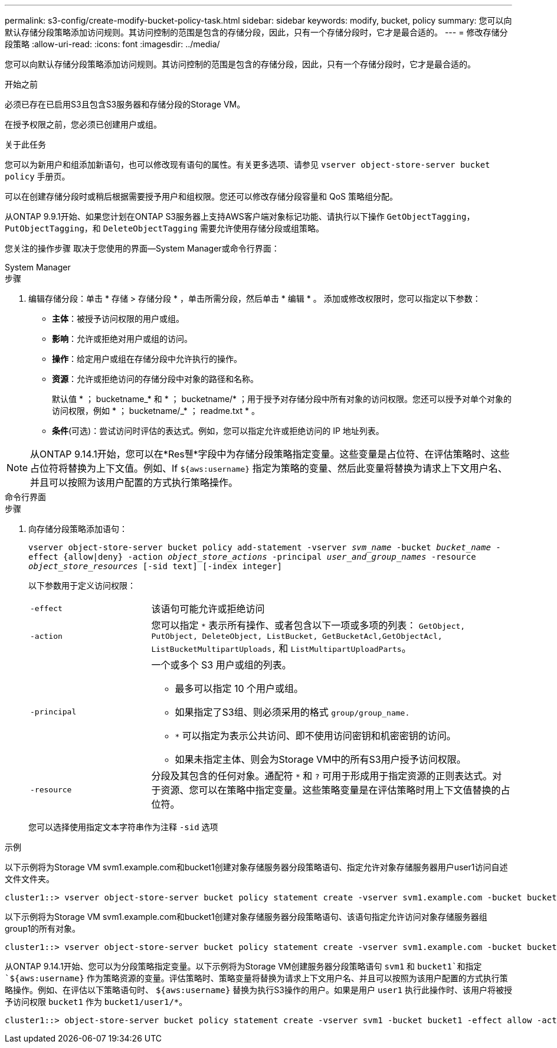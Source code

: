 ---
permalink: s3-config/create-modify-bucket-policy-task.html 
sidebar: sidebar 
keywords: modify, bucket, policy 
summary: 您可以向默认存储分段策略添加访问规则。其访问控制的范围是包含的存储分段，因此，只有一个存储分段时，它才是最合适的。 
---
= 修改存储分段策略
:allow-uri-read: 
:icons: font
:imagesdir: ../media/


[role="lead"]
您可以向默认存储分段策略添加访问规则。其访问控制的范围是包含的存储分段，因此，只有一个存储分段时，它才是最合适的。

.开始之前
必须已存在已启用S3且包含S3服务器和存储分段的Storage VM。

在授予权限之前，您必须已创建用户或组。

.关于此任务
您可以为新用户和组添加新语句，也可以修改现有语句的属性。有关更多选项、请参见 `vserver object-store-server bucket policy` 手册页。

可以在创建存储分段时或稍后根据需要授予用户和组权限。您还可以修改存储分段容量和 QoS 策略组分配。

从ONTAP 9.9.1开始、如果您计划在ONTAP S3服务器上支持AWS客户端对象标记功能、请执行以下操作 `GetObjectTagging`， `PutObjectTagging`，和 `DeleteObjectTagging` 需要允许使用存储分段或组策略。

您关注的操作步骤 取决于您使用的界面—System Manager或命令行界面：

[role="tabbed-block"]
====
.System Manager
--
.步骤
. 编辑存储分段：单击 * 存储 > 存储分段 * ，单击所需分段，然后单击 * 编辑 * 。
添加或修改权限时，您可以指定以下参数：
+
** *主体*：被授予访问权限的用户或组。
** *影响*：允许或拒绝对用户或组的访问。
** *操作*：给定用户或组在存储分段中允许执行的操作。
** *资源*：允许或拒绝访问的存储分段中对象的路径和名称。
+
默认值 * ； bucketname_* 和 * ； bucketname/* ；用于授予对存储分段中所有对象的访问权限。您还可以授予对单个对象的访问权限，例如 * ； bucketname/_* ； readme.txt * 。

** *条件*(可选)：尝试访问时评估的表达式。例如，您可以指定允许或拒绝访问的 IP 地址列表。





NOTE: 从ONTAP 9.14.1开始，您可以在*Res풴*字段中为存储分段策略指定变量。这些变量是占位符、在评估策略时、这些占位符将替换为上下文值。例如、If `${aws:username}` 指定为策略的变量、然后此变量将替换为请求上下文用户名、并且可以按照为该用户配置的方式执行策略操作。

--
.命令行界面
--
.步骤
. 向存储分段策略添加语句：
+
`vserver object-store-server bucket policy add-statement -vserver _svm_name_ -bucket _bucket_name_ -effect {allow|deny} -action _object_store_actions_ -principal _user_and_group_names_ -resource _object_store_resources_ [-sid text] [-index integer]`

+
以下参数用于定义访问权限：

+
[cols="1,3"]
|===


 a| 
`-effect`
 a| 
该语句可能允许或拒绝访问



 a| 
`-action`
 a| 
您可以指定 `*` 表示所有操作、或者包含以下一项或多项的列表： `GetObject, PutObject, DeleteObject, ListBucket, GetBucketAcl,GetObjectAcl, ListBucketMultipartUploads,` 和 `ListMultipartUploadParts`。



 a| 
`-principal`
 a| 
一个或多个 S3 用户或组的列表。

** 最多可以指定 10 个用户或组。
** 如果指定了S3组、则必须采用的格式 `group/group_name.`
** `*` 可以指定为表示公共访问、即不使用访问密钥和机密密钥的访问。
** 如果未指定主体、则会为Storage VM中的所有S3用户授予访问权限。




 a| 
`-resource`
 a| 
分段及其包含的任何对象。通配符 `*` 和 `?` 可用于形成用于指定资源的正则表达式。对于资源、您可以在策略中指定变量。这些策略变量是在评估策略时用上下文值替换的占位符。

|===
+
您可以选择使用指定文本字符串作为注释 `-sid` 选项



.示例
以下示例将为Storage VM svm1.example.com和bucket1创建对象存储服务器分段策略语句、指定允许对象存储服务器用户user1访问自述文件文件夹。

[listing]
----
cluster1::> vserver object-store-server bucket policy statement create -vserver svm1.example.com -bucket bucket1 -effect allow -action GetObject,PutObject,DeleteObject,ListBucket -principal user1 -resource bucket1/readme/* -sid "fullAccessToReadmeForUser1"
----
以下示例将为Storage VM svm1.example.com和bucket1创建对象存储服务器分段策略语句、该语句指定允许访问对象存储服务器组group1的所有对象。

[listing]
----
cluster1::> vserver object-store-server bucket policy statement create -vserver svm1.example.com -bucket bucket1 -effect allow -action GetObject,PutObject,DeleteObject,ListBucket -principal group/group1 -resource bucket1/* -sid "fullAccessForGroup1"
----
从ONTAP 9.14.1开始、您可以为分段策略指定变量。以下示例将为Storage VM创建服务器分段策略语句 `svm1` 和 `bucket1`和指定 `${aws:username}` 作为策略资源的变量。评估策略时、策略变量将替换为请求上下文用户名、并且可以按照为该用户配置的方式执行策略操作。例如、在评估以下策略语句时、 `${aws:username}` 替换为执行S3操作的用户。如果是用户 `user1` 执行此操作时、该用户将被授予访问权限 `bucket1` 作为 `bucket1/user1/*`。

[listing]
----
cluster1::> object-store-server bucket policy statement create -vserver svm1 -bucket bucket1 -effect allow -action * -principal - -resource bucket1,bucket1/${aws:username}/*##
----
--
====